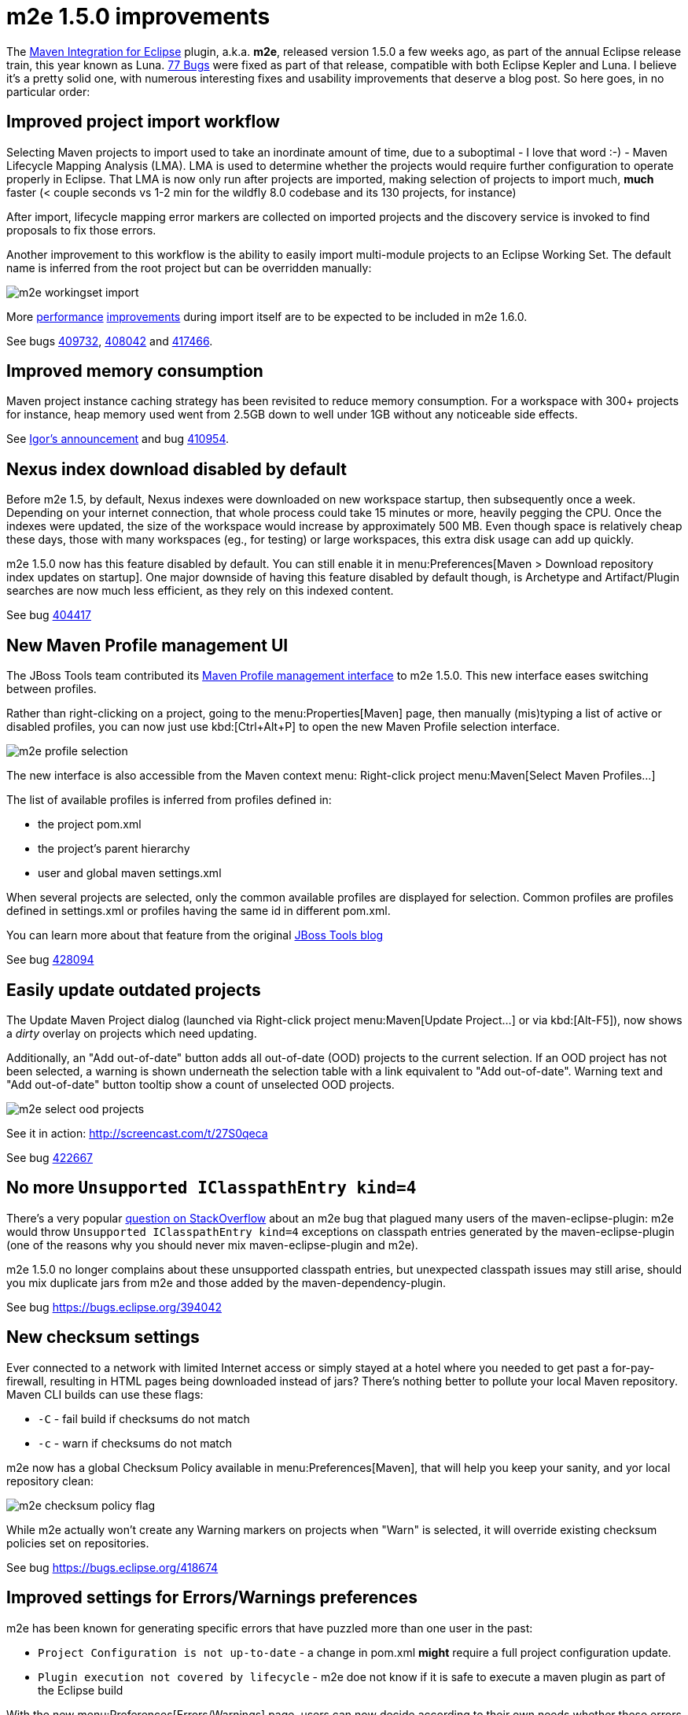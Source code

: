 = m2e 1.5.0 improvements
:page-layout: blog
:page-author: fbricon
:page-tags: [m2e, maven]

The https://www.eclipse.org/m2e[Maven Integration for Eclipse] plugin, a.k.a. *m2e*, released version 1.5.0 a few weeks ago, as part of the annual Eclipse release train, this year known as Luna. 
https://bugs.eclipse.org/bugs/buglist.cgi?bug_status=UNCONFIRMED&bug_status=NEW&bug_status=ASSIGNED&bug_status=REOPENED&bug_status=RESOLVED&bug_status=VERIFIED&bug_status=CLOSED&classification=Technology&columnlist=target_milestone%2Ccomponent%2Cassigned_to%2Cresolution%2Cshort_desc%2Cchangeddate&known_name=m2e%201.5&list_id=9536440&product=m2e&query_based_on=m2e%201.5&query_format=advanced&resolution=---&resolution=FIXED&resolution=INVALID&resolution=WONTFIX&resolution=DUPLICATE&resolution=WORKSFORME&resolution=MOVED&resolution=NOT_ECLIPSE&target_milestone=1.5.0%2FLuna%20M1&target_milestone=1.5.0%2FLuna%20M2&target_milestone=1.5.0%2FLuna%20M3&target_milestone=1.5.0%2FLuna%20M4&target_milestone=1.5.0%2FLuna%20M5&target_milestone=1.5.0%2FLuna%20M6&target_milestone=1.5.0%2FLuna%20M7&target_milestone=1.5.0%2FLuna%20RC2[77 Bugs] were fixed as part of that release, compatible with both Eclipse Kepler and Luna. I believe it's a pretty solid one, with numerous interesting fixes and usability improvements that deserve a blog post. So here goes, in no particular order:

== Improved project import workflow

Selecting Maven projects to import used to take an inordinate amount of time, due to a suboptimal - I love that word :-) - 
Maven Lifecycle Mapping Analysis (LMA). LMA is used to determine whether the projects would require further configuration to operate properly in Eclipse. 
That LMA is now only run after projects are imported, making selection of projects to import much, *much* faster (< couple seconds
vs 1-2 min for the wildfly 8.0 codebase and its 130 projects, for instance)

After import, lifecycle mapping error markers are collected on imported projects and the discovery service is invoked to find proposals to fix those errors.

Another improvement to this workflow is the ability to easily import multi-module projects to an Eclipse Working Set. The default name is inferred from the root project but can be overridden manually:

image:./images/m2e-workingset-import.png[]

More http://bugs.eclipse.org/436679[performance] http://bugs.eclipse.org/436668[improvements] during import itself are to be expected to be included in m2e 1.6.0.

See bugs https://bugs.eclipse.org/409732[409732], https://bugs.eclipse.org/408042[408042] and https://bugs.eclipse.org/417466[417466].

== Improved memory consumption

Maven project instance caching strategy has been revisited to reduce memory consumption. For a workspace with 300+ projects for instance, 
heap memory used went from 2.5GB down to well under 1GB without any noticeable side effects.

See https://dev.eclipse.org/mhonarc/lists/m2e-dev/msg01389.html[Igor's announcement] and bug https://bugs.eclipse.org/410954[410954].

== Nexus index download disabled by default

Before m2e 1.5, by default, Nexus indexes were downloaded on new workspace startup, then subsequently once a week. 
Depending on your internet connection, that whole process could take 15 minutes or more, heavily pegging the CPU. 
Once the indexes were updated, the size of the workspace would increase by approximately 500 MB. 
Even though space is relatively cheap these days, those with many workspaces (eg., for testing) or large workspaces, this extra disk usage can add up quickly.

m2e 1.5.0 now has this feature disabled by default. You can still enable it in menu:Preferences[Maven > Download repository index updates on startup]. 
One major downside of having this feature disabled by default though, is Archetype and Artifact/Plugin searches are now much less efficient, as they rely on this indexed content.

See bug https://bugs.eclipse.org/404417[404417]

== New Maven Profile management UI

The JBoss Tools team contributed its https://marketplace.eclipse.org/content/maven-profiles-management[Maven Profile management interface] to m2e 1.5.0. This new interface eases switching between profiles.

Rather than right-clicking on a project, going to the menu:Properties[Maven] page, then manually (mis)typing a list of active or disabled profiles, 
you can now just use kbd:[Ctrl+Alt+P] to open the new Maven Profile selection interface.

image:./images/m2e-profile-selection.png[]

The new interface is also accessible from the Maven context menu: Right-click project menu:Maven[Select Maven Profiles...]

The list of available profiles is inferred from profiles defined in:

* the project pom.xml
* the project's parent hierarchy
* user and global maven settings.xml

When several projects are selected, only the common available profiles are displayed for selection. Common profiles are profiles defined in settings.xml or profiles having the same id in different pom.xml.

You can learn more about that feature from the original http://docs.jboss.org/tools/whatsnew/maven/maven-news-3.3.0.M3.html#itemname1[JBoss Tools blog]

See bug https://bugs.eclipse.org/428094[428094]

== Easily update outdated projects

The Update Maven Project dialog (launched via Right-click project menu:Maven[Update Project...] or via kbd:[Alt-F5]), now shows a _dirty_ overlay on projects which need updating.

Additionally, an "Add out-of-date" button adds all out-of-date (OOD)  projects to the current selection.
If an OOD project has not been selected, a warning is shown underneath the selection table with a link equivalent to "Add out-of-date". 
Warning text and "Add out-of-date" button tooltip show a count of unselected OOD projects.

image:./images/m2e-select-ood-projects.png[]

See it in action: http://screencast.com/t/27S0qeca

See bug https://bugs.eclipse.org/422667[422667]

== No more `Unsupported IClasspathEntry kind=4`

There's a very popular http://stackoverflow.com/questions/10564684/how-to-fix-error-updating-maven-project-unsupported-iclasspathentry-kind-4[question on StackOverflow] about an 
m2e bug that plagued many users of the maven-eclipse-plugin: m2e would throw `Unsupported IClasspathEntry kind=4` exceptions on classpath entries generated by the maven-eclipse-plugin 
(one of the reasons why you should never mix maven-eclipse-plugin and m2e).

m2e 1.5.0 no longer complains about these unsupported classpath entries, but unexpected classpath issues may still arise, 
should you mix duplicate jars from m2e and those added by the maven-dependency-plugin. 

See bug https://bugs.eclipse.org/394042

== New checksum settings

Ever connected to a network with limited Internet access or simply stayed at a hotel where you needed to get past a for-pay-firewall, resulting in HTML pages being downloaded instead of jars? 
There's nothing better to pollute your local Maven repository. 
Maven CLI builds can use these flags:

* `-C` - fail build if checksums do not match
* `-c` - warn if checksums do not match

m2e now has a global Checksum Policy available in menu:Preferences[Maven], that will help you keep your sanity, and yor local repository clean:

image:./images/m2e-checksum-policy-flag.png[]

While m2e actually won't create any Warning markers on projects when "Warn" is selected, it will override existing checksum policies set on repositories.

See bug https://bugs.eclipse.org/418674

== Improved settings for Errors/Warnings preferences

m2e has been known for generating specific errors that have puzzled more than one user in the past:

* `Project Configuration is not up-to-date` - a change in pom.xml *might* require a full project configuration update.
* `Plugin execution not covered by lifecycle` - m2e doe not know if it is safe to execute a maven plugin as part of the Eclipse build

With the new menu:Preferences[Errors/Warnings] page, users can now decide according to their own needs whether these errors should be downgraded to `Warning`, or even be ignored entirely.

image:./images/m2e-warnerrors-prefs.png[]

See bugs https://bugs.eclipse.org/433776[433776], https://bugs.eclipse.org/434053[434053]

== Maven runtime changes

A few changes have been made with regards to the Maven runtime(s):

* The embedded Maven runtime has been updated to maven 3.2.1. 
* The Netty/AsynHttpClient transport layer as been replaced with OkHttp 1.5.4. OkHttp is now the default HTTP client on the Android platform. It brings HTTP 2.0 and SPDY support to artifact downloads. Please note though, NTLM authentication is https://github.com/square/okhttp/issues/206[not supported].
* Maven runtime installations can now be customized with a name, and additional libraries can be added. Maven Launch configurations now reference the Maven runtime by name, instead of using a hard-coded location so the configuration is more portable.

See bugs https://bugs.eclipse.org/427932[427932], https://bugs.eclipse.org/418263[418263], https://bugs.eclipse.org/432436[432436]

== Accept contributions from Gerrit

In order to lower the contribution barrier and increase contributor diversity, the m2e project 
now https://wiki.eclipse.org/M2E_Development_Environment#Submitting_patches[accepts changes] contributed via the https://code.google.com/p/gerrit/[Gerrit] 
review system. Head over the http://wiki.eclipse.org/Gerrit[wiki] that explains how to use it. Does it work? https://git.eclipse.org/r/#/q/m2e-core,n,z[Hell yeah]! 
After several significant http://git.eclipse.org/c/m2e/m2e-core.git/log/?qt=author&q=Anton+Tanasenko[contributions], 
https://plus.google.com/107693438225172488731/posts[Anton Tanasenko] has joined the m2e team as commiter! 

Welcome Anton!

See bug https://bugs.eclipse.org/374665[374665]

== Conclusion

With new blood on the m2e team, numerous fixed bugs and some big new features & improvements, m2e 1.5.0 is a pretty exciting release. 
Hope you guys appreciate this year's release, before an even better version next time. 

So if you haven't installed m2e 1.5.0 yet, head over to https://www.eclipse.org/m2e/download/ and have at it.

We'd love to hear your feedback on the https://dev.eclipse.org/mailman/listinfo/m2e-users[mailing list], or whether you https://bugs.eclipse.org/bugs/enter_bug.cgi?product=m2e[report bugs or enhancement requests].


Fred Bricon +
https://twitter.com/fbricon[@fbricon]